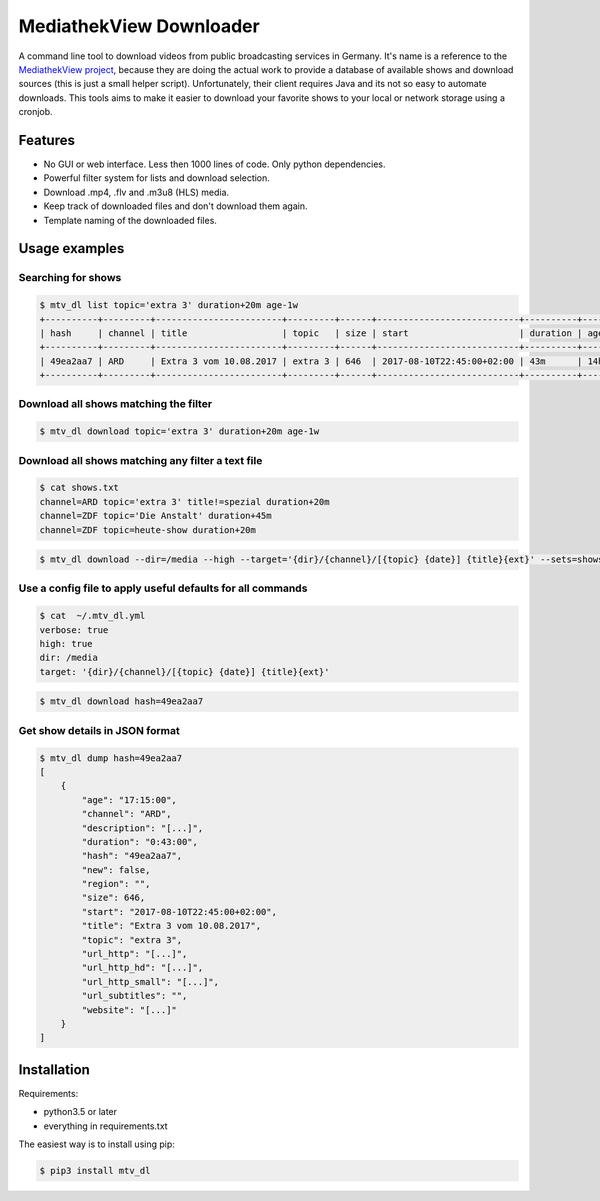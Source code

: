 MediathekView Downloader
========================

A command line tool to download videos from public broadcasting services in Germany. It's name is a reference to the `MediathekView project <https://github.com/mediathekview/MediathekView>`_, because they are doing the actual work to provide a database of available shows and download sources (this is just a small helper script). Unfortunately, their client requires Java and its not so easy to automate downloads. This tools aims to make it easier to download your favorite shows to your local or network storage using a cronjob.


Features
--------

- No GUI or web interface. Less then 1000 lines of code. Only python dependencies.
- Powerful filter system for lists and download selection.
- Download .mp4, .flv and .m3u8 (HLS) media.
- Keep track of downloaded files and don't download them again.
- Template naming of the downloaded files.


Usage examples
--------------


Searching for shows
~~~~~~~~~~~~~~~~~~~

.. code::

  $ mtv_dl list topic='extra 3' duration+20m age-1w
  +----------+---------+------------------------+---------+------+---------------------------+----------+---------+--------+---------------------+
  | hash     | channel | title                  | topic   | size | start                     | duration | age     | region | downloaded          |
  +----------+---------+------------------------+---------+------+---------------------------+----------+---------+--------+---------------------+
  | 49ea2aa7 | ARD     | Extra 3 vom 10.08.2017 | extra 3 | 646  | 2017-08-10T22:45:00+02:00 | 43m      | 14h 15m |        | None                |
  +----------+---------+------------------------+---------+------+---------------------------+----------+---------+--------+---------------------+


Download all shows matching the filter
~~~~~~~~~~~~~~~~~~~~~~~~~~~~~~~~~~~~~~

.. code::

  $ mtv_dl download topic='extra 3' duration+20m age-1w


Download all shows matching any filter a text file
~~~~~~~~~~~~~~~~~~~~~~~~~~~~~~~~~~~~~~~~~~~~~~~~~~

.. code::

  $ cat shows.txt
  channel=ARD topic='extra 3' title!=spezial duration+20m
  channel=ZDF topic='Die Anstalt' duration+45m
  channel=ZDF topic=heute-show duration+20m

.. code::

  $ mtv_dl download --dir=/media --high --target='{dir}/{channel}/[{topic} {date}] {title}{ext}' --sets=shows.txt


Use a config file to apply useful defaults for all commands
~~~~~~~~~~~~~~~~~~~~~~~~~~~~~~~~~~~~~~~~~~~~~~~~~~~~~~~~~~~

.. code::

  $ cat  ~/.mtv_dl.yml
  verbose: true
  high: true
  dir: /media
  target: '{dir}/{channel}/[{topic} {date}] {title}{ext}'

.. code::

  $ mtv_dl download hash=49ea2aa7


Get show details in JSON format
~~~~~~~~~~~~~~~~~~~~~~~~~~~~~~~

.. code::

  $ mtv_dl dump hash=49ea2aa7
  [
      {
          "age": "17:15:00",
          "channel": "ARD",
          "description": "[...]",
          "duration": "0:43:00",
          "hash": "49ea2aa7",
          "new": false,
          "region": "",
          "size": 646,
          "start": "2017-08-10T22:45:00+02:00",
          "title": "Extra 3 vom 10.08.2017",
          "topic": "extra 3",
          "url_http": "[...]",
          "url_http_hd": "[...]",
          "url_http_small": "[...]",
          "url_subtitles": "",
          "website": "[...]"
      }
  ]

Installation
------------

Requirements:

- python3.5 or later
- everything in requirements.txt

The easiest way is to install using pip:

.. code:: shell

  $ pip3 install mtv_dl
